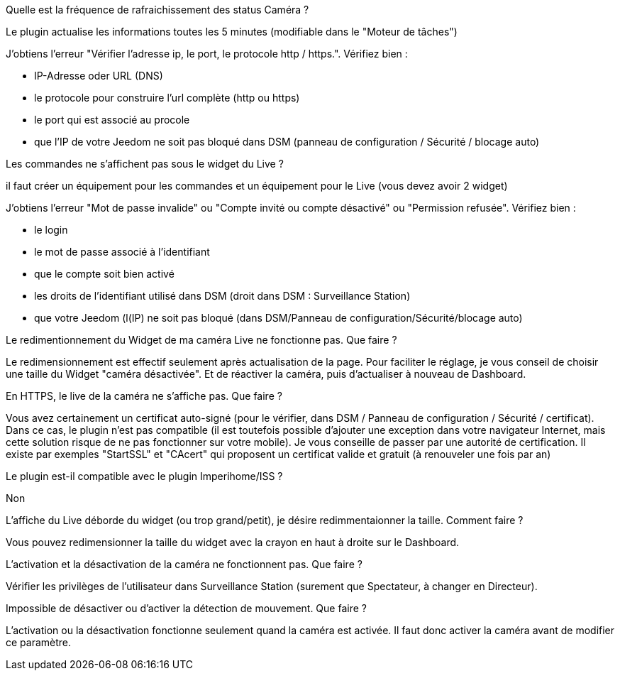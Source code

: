[panel,primary]
.Quelle est la fréquence de rafraichissement des status Caméra ?
--
Le plugin actualise les informations toutes les 5 minutes (modifiable dans le "Moteur de tâches")
--

[panel,primary]
.J’obtiens l’erreur "Vérifier l’adresse ip, le port, le protocole http / https.". Vérifiez bien :
--
- IP-Adresse oder URL (DNS)
- le protocole pour construire l’url complète (http ou https)
- le port qui est associé au procole
- que l’IP de votre Jeedom ne soit pas bloqué dans DSM (panneau de configuration / Sécurité / blocage auto)
--

[panel,primary]
.Les commandes ne s’affichent pas sous le widget du Live ?
--
il faut créer un équipement pour les commandes et un équipement pour le Live (vous devez avoir 2 widget)
--

[panel,primary]
.J’obtiens l’erreur "Mot de passe invalide" ou "Compte invité ou compte désactivé" ou "Permission refusée". Vérifiez bien :
--
- le login
- le mot de passe associé à l’identifiant
- que le compte soit bien activé
- les droits de l’identifiant utilisé dans DSM (droit dans DSM : Surveillance Station)
- que votre Jeedom (l(IP) ne soit pas bloqué (dans DSM/Panneau de configuration/Sécurité/blocage auto)
--
[panel,primary]
.Le redimentionnement du Widget de ma caméra Live ne fonctionne pas. Que faire ?
--
Le redimensionnement est effectif seulement après actualisation de la page. Pour faciliter le réglage, je vous conseil de choisir une taille du Widget "caméra désactivée". Et de réactiver la caméra, puis d’actualiser à nouveau de Dashboard.
--
[panel,primary]
.En HTTPS, le live de la caméra ne s’affiche pas. Que faire ?
--
Vous avez certainement un certificat auto-signé (pour le vérifier, dans DSM / Panneau de configuration / Sécurité / certificat). Dans ce cas, le plugin n’est pas compatible (il est toutefois possible d’ajouter une exception dans votre navigateur Internet, mais cette solution risque de ne pas fonctionner sur votre mobile). Je vous conseille de passer par une autorité de certification. Il existe par exemples "StartSSL" et "CAcert" qui proposent un certificat valide et gratuit (à renouveler une fois par an)
--
[panel,primary]
.Le plugin est-il compatible avec le plugin Imperihome/ISS ?
--
Non
--
[panel,primary]
.L’affiche du Live déborde du widget (ou trop grand/petit), je désire redimmentaionner la taille. Comment faire ?
--
Vous pouvez redimensionner la taille du widget avec la crayon en haut à droite sur le Dashboard.
--
[panel,primary]
.L’activation et la désactivation de la caméra ne fonctionnent pas. Que faire ?
--
Vérifier les privilèges de l’utilisateur dans Surveillance Station (surement que Spectateur, à changer en Directeur).
--
[panel,primary]
.Impossible de désactiver ou d’activer la détection de mouvement. Que faire ?
--
L’activation ou la désactivation fonctionne seulement quand la caméra est activée. Il faut donc activer la caméra avant de modifier ce paramètre.
--